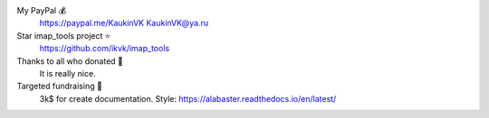 My PayPal 💰
    https://paypal.me/KaukinVK
    KaukinVK@ya.ru

Star imap_tools project ⭐
    https://github.com/ikvk/imap_tools

Thanks to all who donated 🎉
    It is really nice.

Targeted fundraising 🎯
    3k$ for create documentation. Style: https://alabaster.readthedocs.io/en/latest/
